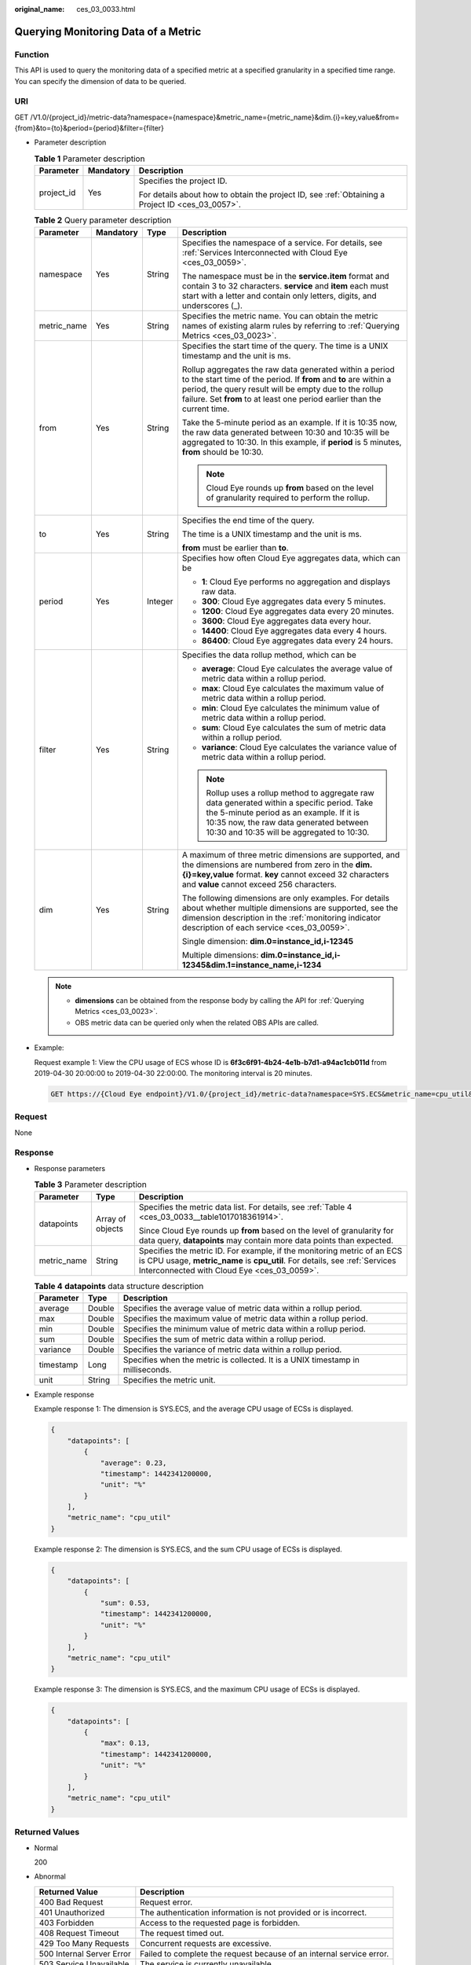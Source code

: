:original_name: ces_03_0033.html

.. _ces_03_0033:

Querying Monitoring Data of a Metric
====================================

Function
--------

This API is used to query the monitoring data of a specified metric at a specified granularity in a specified time range. You can specify the dimension of data to be queried.

URI
---

GET /V1.0/{project_id}/metric-data?namespace={namespace}&metric_name={metric_name}&dim.{i}=key,value&from={from}&to={to}&period={period}&filter={filter}

-  Parameter description

   .. table:: **Table 1** Parameter description

      +-----------------------+-----------------------+--------------------------------------------------------------------------------------------------+
      | Parameter             | Mandatory             | Description                                                                                      |
      +=======================+=======================+==================================================================================================+
      | project_id            | Yes                   | Specifies the project ID.                                                                        |
      |                       |                       |                                                                                                  |
      |                       |                       | For details about how to obtain the project ID, see :ref:`Obtaining a Project ID <ces_03_0057>`. |
      +-----------------------+-----------------------+--------------------------------------------------------------------------------------------------+

   .. table:: **Table 2** Query parameter description

      +-----------------+-----------------+-----------------+--------------------------------------------------------------------------------------------------------------------------------------------------------------------------------------------------------------------------------------------------------------------+
      | Parameter       | Mandatory       | Type            | Description                                                                                                                                                                                                                                                        |
      +=================+=================+=================+====================================================================================================================================================================================================================================================================+
      | namespace       | Yes             | String          | Specifies the namespace of a service. For details, see :ref:`Services Interconnected with Cloud Eye <ces_03_0059>`.                                                                                                                                                |
      |                 |                 |                 |                                                                                                                                                                                                                                                                    |
      |                 |                 |                 | The namespace must be in the **service.item** format and contain 3 to 32 characters. **service** and **item** each must start with a letter and contain only letters, digits, and underscores (_).                                                                 |
      +-----------------+-----------------+-----------------+--------------------------------------------------------------------------------------------------------------------------------------------------------------------------------------------------------------------------------------------------------------------+
      | metric_name     | Yes             | String          | Specifies the metric name. You can obtain the metric names of existing alarm rules by referring to :ref:`Querying Metrics <ces_03_0023>`.                                                                                                                          |
      +-----------------+-----------------+-----------------+--------------------------------------------------------------------------------------------------------------------------------------------------------------------------------------------------------------------------------------------------------------------+
      | from            | Yes             | String          | Specifies the start time of the query. The time is a UNIX timestamp and the unit is ms.                                                                                                                                                                            |
      |                 |                 |                 |                                                                                                                                                                                                                                                                    |
      |                 |                 |                 | Rollup aggregates the raw data generated within a period to the start time of the period. If **from** and **to** are within a period, the query result will be empty due to the rollup failure. Set **from** to at least one period earlier than the current time. |
      |                 |                 |                 |                                                                                                                                                                                                                                                                    |
      |                 |                 |                 | Take the 5-minute period as an example. If it is 10:35 now, the raw data generated between 10:30 and 10:35 will be aggregated to 10:30. In this example, if **period** is 5 minutes, **from** should be 10:30.                                                     |
      |                 |                 |                 |                                                                                                                                                                                                                                                                    |
      |                 |                 |                 | .. note::                                                                                                                                                                                                                                                          |
      |                 |                 |                 |                                                                                                                                                                                                                                                                    |
      |                 |                 |                 |    Cloud Eye rounds up **from** based on the level of granularity required to perform the rollup.                                                                                                                                                                  |
      +-----------------+-----------------+-----------------+--------------------------------------------------------------------------------------------------------------------------------------------------------------------------------------------------------------------------------------------------------------------+
      | to              | Yes             | String          | Specifies the end time of the query.                                                                                                                                                                                                                               |
      |                 |                 |                 |                                                                                                                                                                                                                                                                    |
      |                 |                 |                 | The time is a UNIX timestamp and the unit is ms.                                                                                                                                                                                                                   |
      |                 |                 |                 |                                                                                                                                                                                                                                                                    |
      |                 |                 |                 | **from** must be earlier than **to**.                                                                                                                                                                                                                              |
      +-----------------+-----------------+-----------------+--------------------------------------------------------------------------------------------------------------------------------------------------------------------------------------------------------------------------------------------------------------------+
      | period          | Yes             | Integer         | Specifies how often Cloud Eye aggregates data, which can be                                                                                                                                                                                                        |
      |                 |                 |                 |                                                                                                                                                                                                                                                                    |
      |                 |                 |                 | -  **1**: Cloud Eye performs no aggregation and displays raw data.                                                                                                                                                                                                 |
      |                 |                 |                 |                                                                                                                                                                                                                                                                    |
      |                 |                 |                 | -  **300**: Cloud Eye aggregates data every 5 minutes.                                                                                                                                                                                                             |
      |                 |                 |                 | -  **1200**: Cloud Eye aggregates data every 20 minutes.                                                                                                                                                                                                           |
      |                 |                 |                 | -  **3600**: Cloud Eye aggregates data every hour.                                                                                                                                                                                                                 |
      |                 |                 |                 | -  **14400**: Cloud Eye aggregates data every 4 hours.                                                                                                                                                                                                             |
      |                 |                 |                 | -  **86400**: Cloud Eye aggregates data every 24 hours.                                                                                                                                                                                                            |
      +-----------------+-----------------+-----------------+--------------------------------------------------------------------------------------------------------------------------------------------------------------------------------------------------------------------------------------------------------------------+
      | filter          | Yes             | String          | Specifies the data rollup method, which can be                                                                                                                                                                                                                     |
      |                 |                 |                 |                                                                                                                                                                                                                                                                    |
      |                 |                 |                 | -  **average**: Cloud Eye calculates the average value of metric data within a rollup period.                                                                                                                                                                      |
      |                 |                 |                 | -  **max**: Cloud Eye calculates the maximum value of metric data within a rollup period.                                                                                                                                                                          |
      |                 |                 |                 | -  **min**: Cloud Eye calculates the minimum value of metric data within a rollup period.                                                                                                                                                                          |
      |                 |                 |                 | -  **sum**: Cloud Eye calculates the sum of metric data within a rollup period.                                                                                                                                                                                    |
      |                 |                 |                 | -  **variance**: Cloud Eye calculates the variance value of metric data within a rollup period.                                                                                                                                                                    |
      |                 |                 |                 |                                                                                                                                                                                                                                                                    |
      |                 |                 |                 | .. note::                                                                                                                                                                                                                                                          |
      |                 |                 |                 |                                                                                                                                                                                                                                                                    |
      |                 |                 |                 |    Rollup uses a rollup method to aggregate raw data generated within a specific period. Take the 5-minute period as an example. If it is 10:35 now, the raw data generated between 10:30 and 10:35 will be aggregated to 10:30.                                   |
      +-----------------+-----------------+-----------------+--------------------------------------------------------------------------------------------------------------------------------------------------------------------------------------------------------------------------------------------------------------------+
      | dim             | Yes             | String          | A maximum of three metric dimensions are supported, and the dimensions are numbered from zero in the **dim.{i}=key,value** format. **key** cannot exceed 32 characters and **value** cannot exceed 256 characters.                                                 |
      |                 |                 |                 |                                                                                                                                                                                                                                                                    |
      |                 |                 |                 | The following dimensions are only examples. For details about whether multiple dimensions are supported, see the dimension description in the :ref:`monitoring indicator description of each service <ces_03_0059>`.                                               |
      |                 |                 |                 |                                                                                                                                                                                                                                                                    |
      |                 |                 |                 | Single dimension: **dim.0=instance_id,i-12345**                                                                                                                                                                                                                    |
      |                 |                 |                 |                                                                                                                                                                                                                                                                    |
      |                 |                 |                 | Multiple dimensions: **dim.0=instance_id,i-12345&dim.1=instance_name,i-1234**                                                                                                                                                                                      |
      +-----------------+-----------------+-----------------+--------------------------------------------------------------------------------------------------------------------------------------------------------------------------------------------------------------------------------------------------------------------+

   .. note::

      -  **dimensions** can be obtained from the response body by calling the API for :ref:`Querying Metrics <ces_03_0023>`.
      -  OBS metric data can be queried only when the related OBS APIs are called.

-  Example:

   Request example 1: View the CPU usage of ECS whose ID is **6f3c6f91-4b24-4e1b-b7d1-a94ac1cb011d** from 2019-04-30 20:00:00 to 2019-04-30 22:00:00. The monitoring interval is 20 minutes.

   .. code-block:: text

      GET https://{Cloud Eye endpoint}/V1.0/{project_id}/metric-data?namespace=SYS.ECS&metric_name=cpu_util&dim.0=instance_id,6f3c6f91-4b24-4e1b-b7d1-a94ac1cb011d&from=1556625600000&to=1556632800000&period=1200&filter=min

Request
-------

None

Response
--------

-  Response parameters

   .. table:: **Table 3** Parameter description

      +-----------------------+-----------------------+-------------------------------------------------------------------------------------------------------------------------------------------------------------------------------------------------------+
      | Parameter             | Type                  | Description                                                                                                                                                                                           |
      +=======================+=======================+=======================================================================================================================================================================================================+
      | datapoints            | Array of objects      | Specifies the metric data list. For details, see :ref:`Table 4 <ces_03_0033__table1017018361914>`.                                                                                                    |
      |                       |                       |                                                                                                                                                                                                       |
      |                       |                       | Since Cloud Eye rounds up **from** based on the level of granularity for data query, **datapoints** may contain more data points than expected.                                                       |
      +-----------------------+-----------------------+-------------------------------------------------------------------------------------------------------------------------------------------------------------------------------------------------------+
      | metric_name           | String                | Specifies the metric ID. For example, if the monitoring metric of an ECS is CPU usage, **metric_name** is **cpu_util**. For details, see :ref:`Services Interconnected with Cloud Eye <ces_03_0059>`. |
      +-----------------------+-----------------------+-------------------------------------------------------------------------------------------------------------------------------------------------------------------------------------------------------+

   .. _ces_03_0033__table1017018361914:

   .. table:: **Table 4** **datapoints** data structure description

      +-----------+--------+---------------------------------------------------------------------------------+
      | Parameter | Type   | Description                                                                     |
      +===========+========+=================================================================================+
      | average   | Double | Specifies the average value of metric data within a rollup period.              |
      +-----------+--------+---------------------------------------------------------------------------------+
      | max       | Double | Specifies the maximum value of metric data within a rollup period.              |
      +-----------+--------+---------------------------------------------------------------------------------+
      | min       | Double | Specifies the minimum value of metric data within a rollup period.              |
      +-----------+--------+---------------------------------------------------------------------------------+
      | sum       | Double | Specifies the sum of metric data within a rollup period.                        |
      +-----------+--------+---------------------------------------------------------------------------------+
      | variance  | Double | Specifies the variance of metric data within a rollup period.                   |
      +-----------+--------+---------------------------------------------------------------------------------+
      | timestamp | Long   | Specifies when the metric is collected. It is a UNIX timestamp in milliseconds. |
      +-----------+--------+---------------------------------------------------------------------------------+
      | unit      | String | Specifies the metric unit.                                                      |
      +-----------+--------+---------------------------------------------------------------------------------+

-  Example response

   Example response 1: The dimension is SYS.ECS, and the average CPU usage of ECSs is displayed.

   .. code-block::

      {
          "datapoints": [
              {
                  "average": 0.23,
                  "timestamp": 1442341200000,
                  "unit": "%"
              }
          ],
          "metric_name": "cpu_util"
      }

   Example response 2: The dimension is SYS.ECS, and the sum CPU usage of ECSs is displayed.

   .. code-block::

      {
          "datapoints": [
              {
                  "sum": 0.53,
                  "timestamp": 1442341200000,
                  "unit": "%"
              }
          ],
          "metric_name": "cpu_util"
      }

   Example response 3: The dimension is SYS.ECS, and the maximum CPU usage of ECSs is displayed.

   .. code-block::

      {
          "datapoints": [
              {
                  "max": 0.13,
                  "timestamp": 1442341200000,
                  "unit": "%"
              }
          ],
          "metric_name": "cpu_util"
      }

Returned Values
---------------

-  Normal

   200

-  Abnormal

   +---------------------------+----------------------------------------------------------------------+
   | Returned Value            | Description                                                          |
   +===========================+======================================================================+
   | 400 Bad Request           | Request error.                                                       |
   +---------------------------+----------------------------------------------------------------------+
   | 401 Unauthorized          | The authentication information is not provided or is incorrect.      |
   +---------------------------+----------------------------------------------------------------------+
   | 403 Forbidden             | Access to the requested page is forbidden.                           |
   +---------------------------+----------------------------------------------------------------------+
   | 408 Request Timeout       | The request timed out.                                               |
   +---------------------------+----------------------------------------------------------------------+
   | 429 Too Many Requests     | Concurrent requests are excessive.                                   |
   +---------------------------+----------------------------------------------------------------------+
   | 500 Internal Server Error | Failed to complete the request because of an internal service error. |
   +---------------------------+----------------------------------------------------------------------+
   | 503 Service Unavailable   | The service is currently unavailable.                                |
   +---------------------------+----------------------------------------------------------------------+

Error Codes
-----------

See :ref:`Error Codes <errorcode>`.

